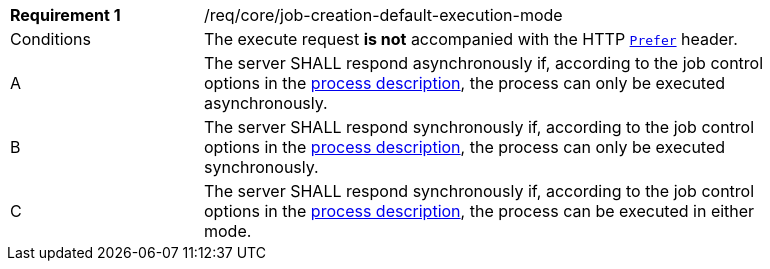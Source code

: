 [[req_core_job-creation-default-execution-mode]]
[width="90%",cols="2,6a"]
|===
|*Requirement {counter:req-id}* |/req/core/job-creation-default-execution-mode +
^|Conditions |The execute request *is not* accompanied with the HTTP https://datatracker.ietf.org/doc/html/rfc7240#section-2[`Prefer`] header.
^|A |The server SHALL respond asynchronously if, according to the job control options in the <<sc_process_description,process description>>, the process can only be executed asynchronously.
^|B |The server SHALL respond synchronously if, according to the job control options in the <<sc_process_description,process description>>, the process can only be executed synchronously.
^|C |The server SHALL respond synchronously if, according to the job control options in the <<sc_process_description,process description>>, the process can be executed in either mode.
|===
